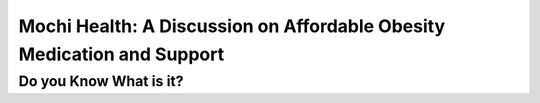 Mochi Health: A Discussion on Affordable Obesity Medication and Support
=======================================================================
.. meta::
  :google-site-verification:
  :description:



Do you Know What is it?
------------------------


